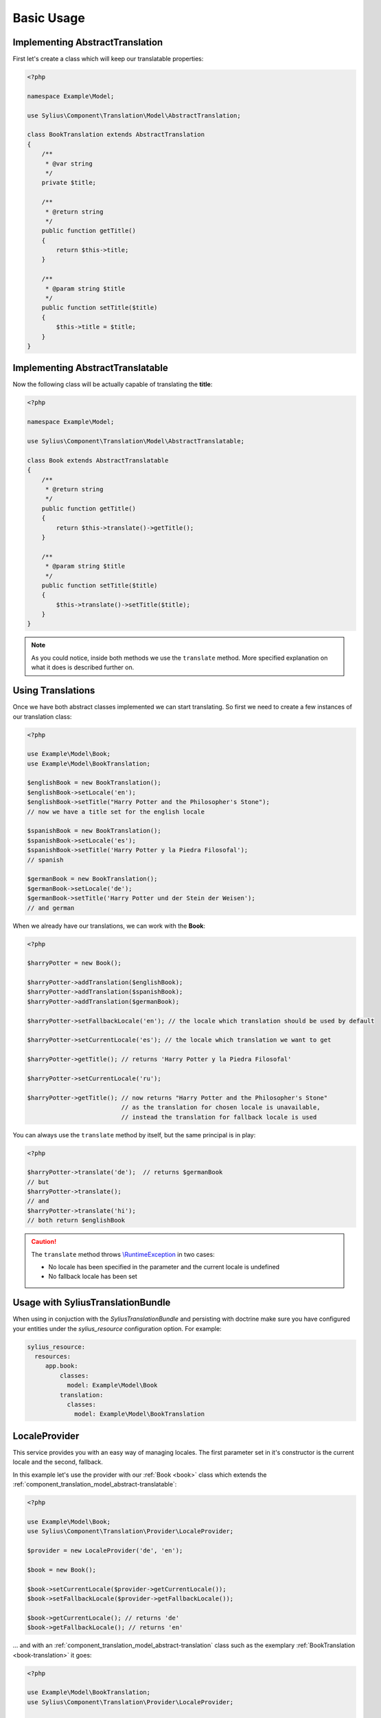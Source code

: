 Basic Usage
===========

.. _book-translation:

Implementing AbstractTranslation
--------------------------------

First let's create a class which will keep our translatable properties:

.. code-block:: php

   <?php

   namespace Example\Model;

   use Sylius\Component\Translation\Model\AbstractTranslation;

   class BookTranslation extends AbstractTranslation
   {
       /**
        * @var string
        */
       private $title;

       /**
        * @return string
        */
       public function getTitle()
       {
           return $this->title;
       }

       /**
        * @param string $title
        */
       public function setTitle($title)
       {
           $this->title = $title;
       }
   }

.. _book:

Implementing AbstractTranslatable
---------------------------------

Now the following class will be actually capable of translating the **title**:

.. code-block:: php

   <?php

   namespace Example\Model;

   use Sylius\Component\Translation\Model\AbstractTranslatable;

   class Book extends AbstractTranslatable
   {
       /**
        * @return string
        */
       public function getTitle()
       {
           return $this->translate()->getTitle();
       }

       /**
        * @param string $title
        */
       public function setTitle($title)
       {
           $this->translate()->setTitle($title);
       }
   }

.. note::
   As you could notice, inside both methods we use the ``translate`` method.
   More specified explanation on what it does is described further on.

.. _component_translation_basic-translations:

Using Translations
------------------

Once we have both abstract classes implemented we can start translating.
So first we need to create a few instances of our translation class:

.. code-block:: php

   <?php

   use Example\Model\Book;
   use Example\Model\BookTranslation;

   $englishBook = new BookTranslation();
   $englishBook->setLocale('en');
   $englishBook->setTitle("Harry Potter and the Philosopher's Stone");
   // now we have a title set for the english locale

   $spanishBook = new BookTranslation();
   $spanishBook->setLocale('es');
   $spanishBook->setTitle('Harry Potter y la Piedra Filosofal');
   // spanish

   $germanBook = new BookTranslation();
   $germanBook->setLocale('de');
   $germanBook->setTitle('Harry Potter und der Stein der Weisen');
   // and german

When we already have our translations, we can work with the **Book**:

.. code-block:: php

   <?php

   $harryPotter = new Book();

   $harryPotter->addTranslation($englishBook);
   $harryPotter->addTranslation($spanishBook);
   $harryPotter->addTranslation($germanBook);

   $harryPotter->setFallbackLocale('en'); // the locale which translation should be used by default

   $harryPotter->setCurrentLocale('es'); // the locale which translation we want to get

   $harryPotter->getTitle(); // returns 'Harry Potter y la Piedra Filosofal'

   $harryPotter->setCurrentLocale('ru');

   $harryPotter->getTitle(); // now returns "Harry Potter and the Philosopher's Stone"
                             // as the translation for chosen locale is unavailable,
                             // instead the translation for fallback locale is used

You can always use the ``translate`` method by itself, but the same principal is in play:

.. code-block:: php

   <?php

   $harryPotter->translate('de');  // returns $germanBook
   // but
   $harryPotter->translate();
   // and
   $harryPotter->translate('hi');
   // both return $englishBook

.. caution::
   The ``translate`` method throws `\\RuntimeException`_ in two cases:

   * No locale has been specified in the parameter and the current locale is undefined
   * No fallback locale has been set

.. _\\RuntimeException: https://secure.php.net/manual/pl/class.runtimeexception.php

.. _component_translation_with_bundle:

Usage with SyliusTranslationBundle
----------------------------------

When using in conjuction with the `SyliusTranslationBundle` and persisting with doctrine
make sure you have configured your entities under the `sylius_resource` configuration 
option. For example:

.. code-block:: yaml

   sylius_resource:
     resources:
        app.book:
            classes: 
              model: Example\Model\Book
            translation:
              classes:
                model: Example\Model\BookTranslation


.. _component_translation_provider_locale-provider:

LocaleProvider
--------------

This service provides you with an easy way of managing locales.
The first parameter set in it's constructor is the current locale and the second, fallback.

In this example let's use the provider with our :ref:`Book <book>`
class which extends the :ref:`component_translation_model_abstract-translatable`:

.. code-block:: php

   <?php

   use Example\Model\Book;
   use Sylius\Component\Translation\Provider\LocaleProvider;

   $provider = new LocaleProvider('de', 'en');

   $book = new Book();

   $book->setCurrentLocale($provider->getCurrentLocale());
   $book->setFallbackLocale($provider->getFallbackLocale());

   $book->getCurrentLocale(); // returns 'de'
   $book->getFallbackLocale(); // returns 'en'

... and with an :ref:`component_translation_model_abstract-translation`
class such as the exemplary :ref:`BookTranslation <book-translation>` it goes:

.. code-block:: php

   <?php

   use Example\Model\BookTranslation;
   use Sylius\Component\Translation\Provider\LocaleProvider;

   $provider = new LocaleProvider('de', 'en');

   $bookTranslation = new BookTranslation();

   $bookTranslation->setLocale($provider->getCurrentLocale());

   $translation->getLocale(); // returns 'de'

.. note::
   This service implements the :ref:`component_translation_provider_locale-provider-interface`.
